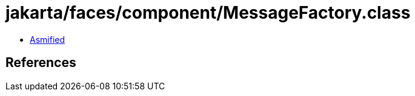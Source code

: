 = jakarta/faces/component/MessageFactory.class

 - link:MessageFactory-asmified.java[Asmified]

== References

